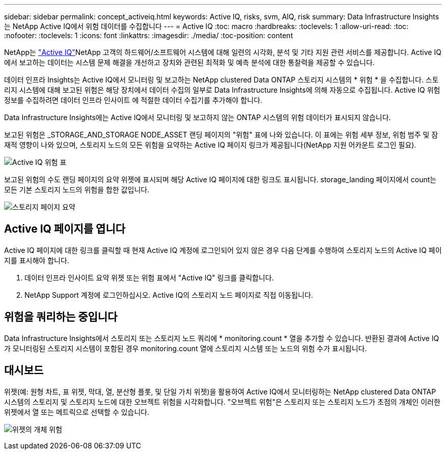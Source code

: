 ---
sidebar: sidebar 
permalink: concept_activeiq.html 
keywords: Active IQ, risks, svm, AIQ, risk 
summary: Data Infrastructure Insights는 NetApp Active IQ에서 위험 데이터를 수집합니다 
---
= Active IQ
:toc: macro
:hardbreaks:
:toclevels: 1
:allow-uri-read: 
:toc: 
:nofooter: 
:toclevels: 1
:icons: font
:linkattrs: 
:imagesdir: ./media/
:toc-position: content


[role="lead"]
NetApp는 link:https://www.netapp.com/us/products/data-infrastructure-management/active-iq.aspx["Active IQ"]NetApp 고객의 하드웨어/소프트웨어 시스템에 대해 일련의 시각화, 분석 및 기타 지원 관련 서비스를 제공합니다. Active IQ에서 보고하는 데이터는 시스템 문제 해결을 개선하고 장치와 관련된 최적화 및 예측 분석에 대한 통찰력을 제공할 수 있습니다.

데이터 인프라 Insights는 Active IQ에서 모니터링 및 보고하는 NetApp clustered Data ONTAP 스토리지 시스템의 * 위험 * 을 수집합니다. 스토리지 시스템에 대해 보고된 위험은 해당 장치에서 데이터 수집의 일부로 Data Infrastructure Insights에 의해 자동으로 수집됩니다. Active IQ 위험 정보를 수집하려면 데이터 인프라 인사이트 에 적절한 데이터 수집기를 추가해야 합니다.

Data Infrastructure Insights에는 Active IQ에서 모니터링 및 보고하지 않는 ONTAP 시스템의 위험 데이터가 표시되지 않습니다.

보고된 위험은 _STORAGE_AND_STORAGE NODE_ASSET 랜딩 페이지의 "위험" 표에 나와 있습니다. 이 표에는 위험 세부 정보, 위험 범주 및 잠재적 영향이 나와 있으며, 스토리지 노드의 모든 위험을 요약하는 Active IQ 페이지 링크가 제공됩니다(NetApp 지원 어카운트 로그인 필요).

image:AIQ_Risks_Table_Example.png["Active IQ 위험 표"]

보고된 위험의 수도 랜딩 페이지의 요약 위젯에 표시되며 해당 Active IQ 페이지에 대한 링크도 표시됩니다. storage_landing 페이지에서 count는 모든 기본 스토리지 노드의 위험을 합한 값입니다.

image:AIQ_Summary_Example.png["스토리지 페이지 요약"]



== Active IQ 페이지를 엽니다

Active IQ 페이지에 대한 링크를 클릭할 때 현재 Active IQ 계정에 로그인되어 있지 않은 경우 다음 단계를 수행하여 스토리지 노드의 Active IQ 페이지를 표시해야 합니다.

. 데이터 인프라 인사이트 요약 위젯 또는 위험 표에서 "Active IQ" 링크를 클릭합니다.
. NetApp Support 계정에 로그인하십시오. Active IQ의 스토리지 노드 페이지로 직접 이동됩니다.




== 위험을 쿼리하는 중입니다

Data Infrastructure Insights에서 스토리지 또는 스토리지 노드 쿼리에 * monitoring.count * 열을 추가할 수 있습니다. 반환된 결과에 Active IQ가 모니터링된 스토리지 시스템이 포함된 경우 monitoring.count 열에 스토리지 시스템 또는 노드의 위험 수가 표시됩니다.



== 대시보드

위젯(예: 원형 차트, 표 위젯, 막대, 열, 분산형 플롯, 및 단일 가치 위젯)을 활용하여 Active IQ에서 모니터링하는 NetApp clustered Data ONTAP 시스템의 스토리지 및 스토리지 노드에 대한 오브젝트 위험을 시각화합니다. "오브젝트 위험"은 스토리지 또는 스토리지 노드가 초점의 개체인 이러한 위젯에서 열 또는 메트릭으로 선택할 수 있습니다.

image:ObjectRiskWidgets.png["위젯의 개체 위험"]

